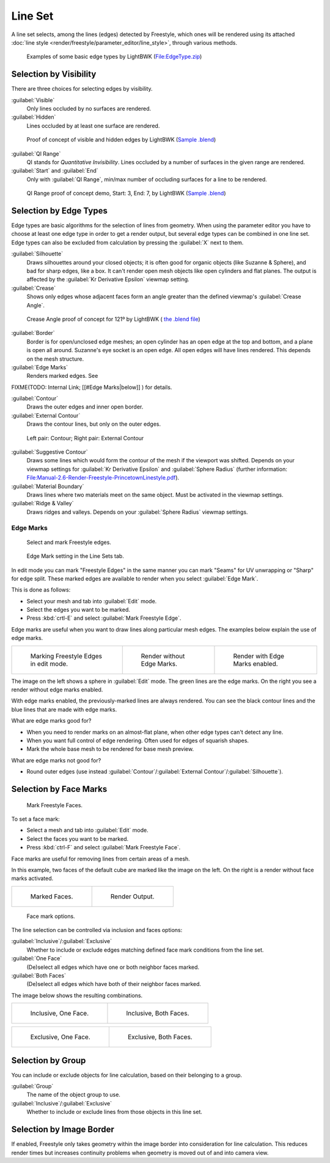 
Line Set
========

A line set selects, among the lines (edges) detected by Freestyle, which ones will be rendered using its attached :doc:`line style <render/freestyle/parameter_editor/line_style>`\ , through various methods.


.. figure:: /images/Manual-2.6-Render-freestyle-BasicEdgeTypeSelectionEx.jpg
   :width: 600px
   :figwidth: 600px

   Examples of some basic edge types by LightBWK (\ `File:EdgeType.zip <http://wiki.blender.org/index.php/File:EdgeType.zip>`__\ )


Selection by Visibility
-----------------------

There are three choices for selecting edges by visibility.

:guilabel:`Visible`
   Only lines occluded by no surfaces are rendered.

:guilabel:`Hidden`
   Lines occluded by at least one surface are rendered.


.. figure:: /images/Manual-2.6-Render-Freestyle-Hidden_Edges.jpg
   :width: 600px
   :figwidth: 600px

   Proof of concept of visible and hidden edges by LightBWK (\ `Sample .blend <http://wiki.blender.org/index.php/File:HiddenCreaseEdgeMark.zip>`__\ )


:guilabel:`QI Range`
   QI stands for *Quantitative Invisibility*\ . Lines occluded by a number of surfaces in the given range are rendered.

:guilabel:`Start` and :guilabel:`End`
   Only with :guilabel:`QI Range`\ , min/max number of occluding surfaces for a line to be rendered.


.. figure:: /images/Manual-2.6-Render-Freestyle-QI_Range.jpg
   :width: 600px
   :figwidth: 600px

   QI Range proof of concept demo, Start: 3, End: 7, by LightBWK (\ `Sample .blend <http://wiki.blender.org/index.php/File:QI-Range.zip>`__\ )


Selection by Edge Types
-----------------------

Edge types are basic algorithms for the selection of lines from geometry. When using the
parameter editor you have to choose at least one edge type in order to get a render output,
but several edge types can be combined in one line set.
Edge types can also be excluded from calculation by pressing the :guilabel:`X` next to them.

:guilabel:`Silhouette`
   Draws silhouettes around your closed objects; it is often good for organic objects (like Suzanne & Sphere), and bad for sharp edges, like a box. It can't render open mesh objects like open cylinders and flat planes. The output is affected by the :guilabel:`Kr Derivative Epsilon` viewmap setting.

:guilabel:`Crease`
   Shows only edges whose adjacent faces form an angle greater than the defined viewmap's :guilabel:`Crease Angle`\ .


.. figure:: /images/Manual-2.6-Render-Freestyle-CreaseConcept.jpg
   :width: 600px
   :figwidth: 600px

   Crease Angle proof of concept for 121º by LightBWK ( `the .blend file <http://wiki.blender.org/index.php/File:CreaseAngle.zip>`__\ )


:guilabel:`Border`
   Border is for open/unclosed edge meshes; an open cylinder has an open edge at the top and bottom, and a plane is open all around. Suzanne's eye socket is an open edge. All open edges will have lines rendered. This depends on the mesh structure.

:guilabel:`Edge Marks`
   Renders marked edges. See
FIXME(TODO: Internal Link;
[[#Edge Marks|below]]
) for details.

:guilabel:`Contour`
   Draws the outer edges and inner open border.

:guilabel:`External Contour`
   Draws the contour lines, but only on the outer edges.


.. figure:: /images/Manual-2.6-Render-Freestyle-ContourVsExternalContour.jpg
   :width: 600px
   :figwidth: 600px

   Left pair: Contour; Right pair: External Contour


:guilabel:`Suggestive Contour`
   Draws some lines which would form the contour of the mesh if the viewport was shifted. Depends on your viewmap settings for :guilabel:`Kr Derivative Epsilon` and :guilabel:`Sphere Radius` (further information: `File:Manual-2.6-Render-Freestyle-PrincetownLinestyle.pdf <http://wiki.blender.org/index.php/File:Manual-2.6-Render-Freestyle-PrincetownLinestyle.pdf>`__\ ).

:guilabel:`Material Boundary`
   Draws lines where two materials meet on the same object. Must be activated in the viewmap settings.

:guilabel:`Ridge & Valley`
   Draws ridges and valleys. Depends on your :guilabel:`Sphere Radius` viewmap settings.


Edge Marks
~~~~~~~~~~

.. figure:: /images/Manual-Part26-freestyle-mark-freestyle-edge.jpg

   Select and mark Freestyle edges.


.. figure:: /images/Manual-Part26-freestyle-edge-mark.jpg

   Edge Mark setting in the Line Sets tab.


In edit mode you can mark "Freestyle Edges" in the same manner you can mark "Seams" for UV
unwrapping or "Sharp" for edge split.
These marked edges are available to render when you select :guilabel:`Edge Mark`\ .

This is done as follows:

- Select your mesh and tab into :guilabel:`Edit` mode.
- Select the edges you want to be marked.
- Press :kbd:`crtl-E` and select :guilabel:`Mark Freestyle Edge`\ .

Edge marks are useful when you want to draw lines along particular mesh edges.
The examples below explain the use of edge marks.

+-------------------------------------------------------------------+-------------------------------------------------------------------+------------------------------------------------------------------+
+.. figure:: /images/Manual-Part26-freestyle-edge-marks-viewport.jpg|.. figure:: /images/Manual-Part26-freestyle-edge-marks-disabled.jpg|.. figure:: /images/Manual-Part26-freestyle-edge-marks-enabled.jpg+
+                                                                   |                                                                   |                                                                  +
+   Marking Freestyle Edges in edit mode.                           |   Render without Edge Marks.                                      |   Render with Edge Marks enabled.                                +
+-------------------------------------------------------------------+-------------------------------------------------------------------+------------------------------------------------------------------+


The image on the left shows a sphere in :guilabel:`Edit` mode.
The green lines are the edge marks. On the right you see a render without edge marks enabled.

With edge marks enabled, the previously-marked lines are always rendered.
You can see the black contour lines and the blue lines that are made with edge marks.

What are edge marks good for?

- When you need to render marks on an almost-flat plane, when other edge types can't detect any line.
- When you want full control of edge rendering. Often used for edges of squarish shapes.
- Mark the whole base mesh to be rendered for base mesh preview.

What are edge marks not good for?

- Round outer edges (use instead :guilabel:`Contour`\ /\ :guilabel:`External Contour`\ /\ :guilabel:`Silhouette`\ ).


Selection by Face Marks
-----------------------

.. figure:: /images/Manual-Part26-freestyle-mark-freestyle-face.jpg

   Mark Freestyle Faces.


To set a face mark:

- Select a mesh and tab into :guilabel:`Edit` mode.
- Select the faces you want to be marked.
- Press :kbd:`ctrl-F` and select :guilabel:`Mark Freestyle Face`\ .

Face marks are useful for removing lines from certain areas of a mesh.

In this example, two faces of the default cube are marked like the image on the left.
On the right is a render without face marks activated.

+-------------------------------------------------------------------+-------------------------------------------------------------------+
+.. figure:: /images/Manual-Part26-freestyle-face-marks-viewport.jpg|.. figure:: /images/Manual-Part26-freestyle-face-marks-disabled.jpg+
+                                                                   |                                                                   +
+   Marked Faces.                                                   |   Render Output.                                                  +
+-------------------------------------------------------------------+-------------------------------------------------------------------+


.. figure:: /images/Manual-Part26-freestyle-face-mark.jpg

   Face mark options.


The line selection can be controlled via inclusion and faces options:

:guilabel:`Inclusive`\ /\ :guilabel:`Exclusive`
   Whether to include or exclude edges matching defined face mark conditions from the line set.

:guilabel:`One Face`
   (De)select all edges which have one or both neighbor faces marked.

:guilabel:`Both Faces`
   (De)select all edges which have both of their neighbor faces marked.

The image below shows the resulting combinations.

+-----------------------------------------------------------------------+------------------------------------------------------------------------+
+.. figure:: /images/Manual-Part26-freestyle-face-mark-inclusive-one.jpg|.. figure:: /images/Manual-Part26-freestyle-face-mark-inclusive-both.jpg+
+                                                                       |                                                                        +
+   Inclusive, One Face.                                                |   Inclusive, Both Faces.                                               +
+-----------------------------------------------------------------------+------------------------------------------------------------------------+


+-----------------------------------------------------------------------+------------------------------------------------------------------------+
+.. figure:: /images/Manual-Part26-freestyle-face-mark-exclusive-one.jpg|.. figure:: /images/Manual-Part26-freestyle-face-mark-exclusive-both.jpg+
+                                                                       |                                                                        +
+   Exclusive, One Face.                                                |   Exclusive, Both Faces.                                               +
+-----------------------------------------------------------------------+------------------------------------------------------------------------+


Selection by Group
------------------

You can include or exclude objects for line calculation, based on their belonging to a group.

:guilabel:`Group`
   The name of the object group to use.

:guilabel:`Inclusive`\ /\ :guilabel:`Exclusive`
   Whether to include or exclude lines from those objects in this line set.


Selection by Image Border
-------------------------

If enabled,
Freestyle only takes geometry within the image border into consideration for line calculation.
This reduces render times but increases continuity problems when geometry is moved out of and
into camera view.